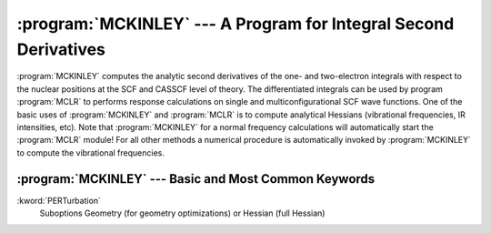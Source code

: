 .. index::
   single: Program; McKinley
   single: McKinley

.. _TUT\:sec\:mckinley:

:program:`MCKINLEY` --- A Program for Integral Second Derivatives
=================================================================

:program:`MCKINLEY` computes the analytic second derivatives of the one- and two-electron
integrals with respect to the nuclear positions at the SCF and CASSCF level of theory.
The differentiated integrals
can be used by program :program:`MCLR` to performs response calculations on
single and multiconfigurational SCF wave functions. One of the basic uses
of :program:`MCKINLEY` and :program:`MCLR` is to compute analytical Hessians
(vibrational frequencies, IR intensities, etc).
Note that :program:`MCKINLEY` for a normal frequency calculations will automatically
start the :program:`MCLR` module!
For all other methods a numerical procedure is automatically
invoked by :program:`MCKINLEY` to compute the vibrational frequencies.

:program:`MCKINLEY` --- Basic and Most Common Keywords
------------------------------------------------------

.. class:: keywordlist

:kword:`PERTurbation`
  Suboptions Geometry (for geometry optimizations) or Hessian (full Hessian)
